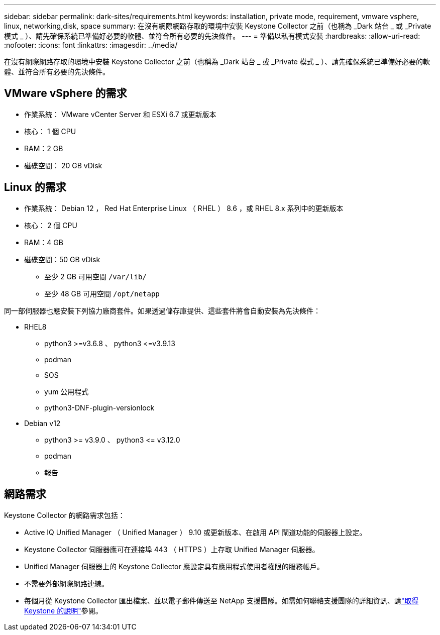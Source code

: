 ---
sidebar: sidebar 
permalink: dark-sites/requirements.html 
keywords: installation, private mode, requirement, vmware vsphere, linux, networking,disk, space 
summary: 在沒有網際網路存取的環境中安裝 Keystone Collector 之前（也稱為 _Dark 站台 _ 或 _Private 模式 _ ）、請先確保系統已準備好必要的軟體、並符合所有必要的先決條件。 
---
= 準備以私有模式安裝
:hardbreaks:
:allow-uri-read: 
:nofooter: 
:icons: font
:linkattrs: 
:imagesdir: ../media/


[role="lead"]
在沒有網際網路存取的環境中安裝 Keystone Collector 之前（也稱為 _Dark 站台 _ 或 _Private 模式 _ ）、請先確保系統已準備好必要的軟體、並符合所有必要的先決條件。



== VMware vSphere 的需求

* 作業系統： VMware vCenter Server 和 ESXi 6.7 或更新版本
* 核心： 1 個 CPU
* RAM：2 GB
* 磁碟空間： 20 GB vDisk




== Linux 的需求

* 作業系統： Debian 12 ， Red Hat Enterprise Linux （ RHEL ） 8.6 ，或 RHEL 8.x 系列中的更新版本
* 核心： 2 個 CPU
* RAM：4 GB
* 磁碟空間：50 GB vDisk
+
** 至少 2 GB 可用空間 `/var/lib/`
** 至少 48 GB 可用空間 `/opt/netapp`




同一部伺服器也應安裝下列協力廠商套件。如果透過儲存庫提供、這些套件將會自動安裝為先決條件：

* RHEL8
+
** python3 >=v3.6.8 、 python3 \<=v3.9.13
** podman
** SOS
** yum 公用程式
** python3-DNF-plugin-versionlock


* Debian v12
+
** python3 >= v3.9.0 、 python3 \<= v3.12.0
** podman
** 報告






== 網路需求

Keystone Collector 的網路需求包括：

* Active IQ Unified Manager （ Unified Manager ） 9.10 或更新版本、在啟用 API 閘道功能的伺服器上設定。
* Keystone Collector 伺服器應可在連接埠 443 （ HTTPS ）上存取 Unified Manager 伺服器。
* Unified Manager 伺服器上的 Keystone Collector 應設定具有應用程式使用者權限的服務帳戶。
* 不需要外部網際網路連線。
* 每個月從 Keystone Collector 匯出檔案、並以電子郵件傳送至 NetApp 支援團隊。如需如何聯絡支援團隊的詳細資訊、請link:../concepts/gssc.html["取得 Keystone 的說明"]參閱。

